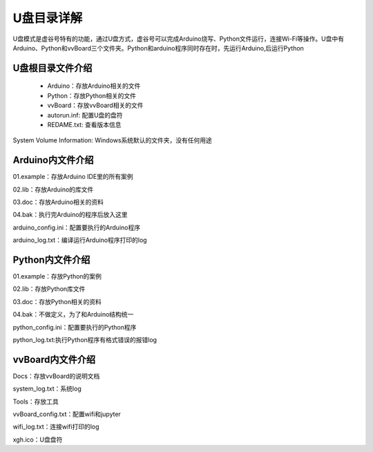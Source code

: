 
U盘目录详解
=============================

U盘模式是虚谷号特有的功能，通过U盘方式，虚谷号可以完成Arduino烧写、Python文件运行，连接Wi-Fi等操作。U盘中有Arduino、Python和vvBoard三个文件夹。Python和arduino程序同时存在时，先运行Arduino,后运行Python

------------------------------
U盘根目录文件介绍
------------------------------
 - Arduino：存放Arduino相关的文件

 - Python：存放Python相关的文件

 - vvBoard：存放vvBoard相关的文件

 - autorun.inf: 配置U盘的盘符

 - REDAME.txt: 查看版本信息

System Volume Information: Windows系统默认的文件夹，没有任何用途

------------------------------
Arduino内文件介绍
------------------------------

01.example：存放Arduino IDE里的所有案例

02.lib：存放Arduino的库文件

03.doc：存放Arduino相关的资料

04.bak：执行完Arduino的程序后放入这里

arduino_config.ini：配置要执行的Arduino程序

arduino_log.txt：编译运行Arduino程序打印的log

------------------------------
Python内文件介绍
------------------------------
01.example：存放Python的案例

02.lib：存放Python库文件

03.doc：存放Python相关的资料

04.bak：不做定义，为了和Arduino结构统一

python_config.ini：配置要执行的Python程序

python_log.txt:执行Python程序有格式错误的报错log

------------------------------
vvBoard内文件介绍
------------------------------

Docs：存放vvBoard的说明文档

system_log.txt：系统log

Tools：存放工具

vvBoard_config.txt：配置wifi和jupyter

wifi_log.txt：连接wifi打印的log

xgh.ico：U盘盘符

